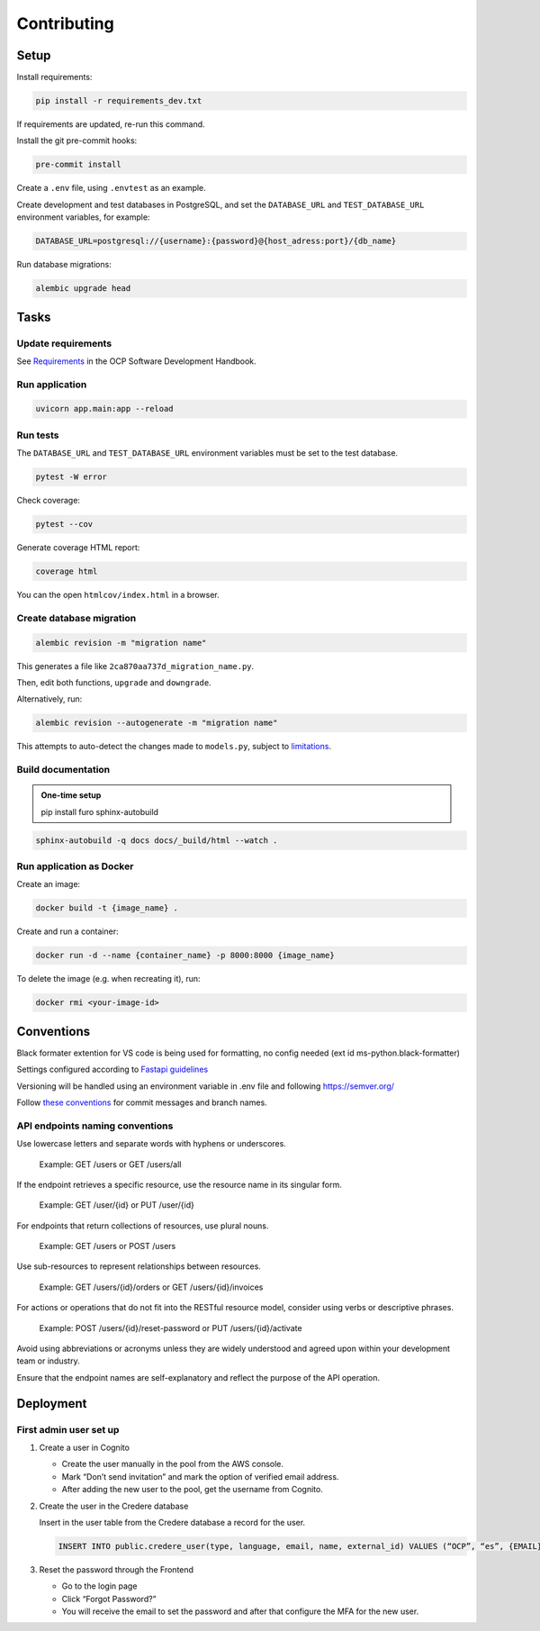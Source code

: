 Contributing
============

Setup
-----

Install requirements:

.. code-block:: bash

   pip install -r requirements_dev.txt

If requirements are updated, re-run this command.

Install the git pre-commit hooks:

.. code-block:: bash

   pre-commit install

Create a ``.env`` file, using ``.envtest`` as an example.

Create development and test databases in PostgreSQL, and set the ``DATABASE_URL`` and ``TEST_DATABASE_URL`` environment variables, for example:

.. code-block:: bash

   DATABASE_URL=postgresql://{username}:{password}@{host_adress:port}/{db_name}

Run database migrations:

.. code-block:: bash

   alembic upgrade head

Tasks
-----

Update requirements
~~~~~~~~~~~~~~~~~~~

See `Requirements <https://ocp-software-handbook.readthedocs.io/en/latest/python/requirements.html>`__ in the OCP Software Development Handbook.

Run application
~~~~~~~~~~~~~~~

.. code-block:: bash

   uvicorn app.main:app --reload

Run tests
~~~~~~~~~

The ``DATABASE_URL`` and ``TEST_DATABASE_URL`` environment variables must be set to the test database.

.. code-block:: bash

   pytest -W error

Check coverage:

.. code-block:: bash

   pytest --cov

Generate coverage HTML report:

.. code-block:: bash

   coverage html

You can the open ``htmlcov/index.html`` in a browser.

Create database migration
~~~~~~~~~~~~~~~~~~~~~~~~~

.. code-block:: bash

   alembic revision -m "migration name"

This generates a file like ``2ca870aa737d_migration_name.py``.

Then, edit both functions, ``upgrade`` and ``downgrade``.

Alternatively, run:

.. code-block:: bash

   alembic revision --autogenerate -m "migration name"

This attempts to auto-detect the changes made to ``models.py``, subject to `limitations <https://alembic.sqlalchemy.org/en/latest/autogenerate.html#what-does-autogenerate-detect-and-what-does-it-not-detect>`__.

Build documentation
~~~~~~~~~~~~~~~~~~~

.. admonition:: One-time setup

   pip install furo sphinx-autobuild

.. code-block:: bash

   sphinx-autobuild -q docs docs/_build/html --watch .

Run application as Docker
~~~~~~~~~~~~~~~~~~~~~~~~~

Create an image:

.. code-block:: bash

   docker build -t {image_name} .

Create and run a container:

.. code-block:: bash

   docker run -d --name {container_name} -p 8000:8000 {image_name}

To delete the image (e.g. when recreating it), run:

.. code-block:: bash

   docker rmi <your-image-id>

Conventions
-----------

Black formater extention for VS code is being used for formatting, no config needed (ext id ms-python.black-formatter)

Settings configured according to `Fastapi guidelines <https://fastapi.tiangolo.com/advanced/settings/>`__

Versioning will be handled using an environment variable in .env file and following https://semver.org/

Follow `these conventions <https://ocp-software-handbook.readthedocs.io/en/latest/git/index.html>`__ for commit messages and branch names.

API endpoints naming conventions
~~~~~~~~~~~~~~~~~~~~~~~~~~~~~~~~

Use lowercase letters and separate words with hyphens or underscores.

   Example: GET /users or GET /users/all

If the endpoint retrieves a specific resource, use the resource name in its singular form.

   Example: GET /user/{id} or PUT /user/{id}

For endpoints that return collections of resources, use plural nouns.

   Example: GET /users or POST /users

Use sub-resources to represent relationships between resources.

   Example: GET /users/{id}/orders or GET /users/{id}/invoices

For actions or operations that do not fit into the RESTful resource model, consider using verbs or descriptive phrases.

   Example: POST /users/{id}/reset-password or PUT /users/{id}/activate

Avoid using abbreviations or acronyms unless they are widely understood and agreed upon within your development team or industry.

Ensure that the endpoint names are self-explanatory and reflect the purpose of the API operation.

Deployment
----------

First admin user set up
~~~~~~~~~~~~~~~~~~~~~~~

#. Create a user in Cognito

   -  Create the user manually in the pool from the AWS console.
   -  Mark “Don’t send invitation” and mark the option of verified email address.
   -  After adding the new user to the pool, get the username from Cognito.

#. Create the user in the Credere database

   Insert in the user table from the Credere database a record for the user.

   .. code-block:: none

      INSERT INTO public.credere_user(type, language, email, name, external_id) VALUES (“OCP”, “es”, {EMAIL}, “Admin User”, {COGNITO_USER_ID});

#. Reset the password through the Frontend

   -  Go to the login page
   -  Click “Forgot Password?”
   -  You will receive the email to set the password and after that configure the MFA for the new user.
